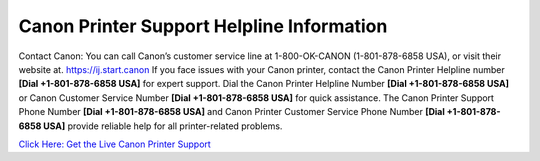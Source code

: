 Canon Printer Support Helpline Information
==========================================
Contact Canon: You can call Canon’s customer service line at 1-800-OK-CANON (1-801-878-6858 USA), or visit their website at. `https://ij.start.canon <https://jivo.chat/KlZSRejpBm>`_
If you face issues with your Canon printer, contact the Canon Printer Helpline number **[Dial +1-801-878-6858 USA]** for expert support. Dial the Canon Printer Helpline Number **[Dial +1-801-878-6858 USA]** or Canon Customer Service Number **[Dial +1-801-878-6858 USA]** for quick assistance. The Canon Printer Support Phone Number **[Dial +1-801-878-6858 USA]** and Canon Printer Customer Service Phone Number **[Dial +1-801-878-6858 USA]** provide reliable help for all printer-related problems.

`Click Here: Get the Live Canon Printer Support <https://jivo.chat/KlZSRejpBm>`_


